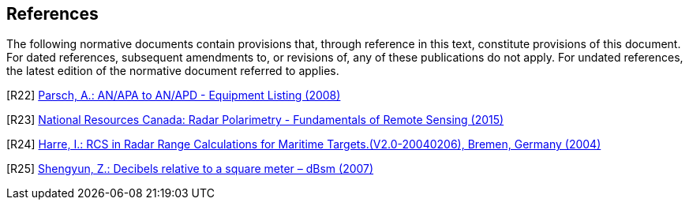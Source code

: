 == References

The following normative documents contain provisions that, through reference in this text, constitute provisions of this document. For dated references, subsequent amendments to, or revisions of, any of these publications do not apply. For undated references, the latest edition of the normative document referred to applies.

[[R22]] [R22] http://www.designation-systems.net/usmilav/jetds/an-apa2apd.html#_APA[Parsch, A.: AN/APA to AN/APD - Equipment Listing (2008)]

[[R23]] [R23] https://www.nrcan.gc.ca/earth-sciences/geomatics/satellite-imagery-air-photos/satellite-imagery-products/educational-resources/9275[National Resources Canada: Radar Polarimetry - Fundamentals of Remote Sensing (2015)]

[[R24]] [R24] http://www.mar-it.de/Radar/RCS/RCS_xx.pdf[Harre, I.: RCS in Radar Range Calculations for Maritime Targets.(V2.0-20040206), Bremen, Germany (2004)]

[[R25]] [R25] http://radarproblems.com/chapters/ch06.dir/ch06pr.dir/c06p11.dir/c06p11.htm[Shengyun, Z.: Decibels relative to a square meter – dBsm (2007)]
//Can also be found at https://blog.xuite.net/webhugo/twblog/188810664
